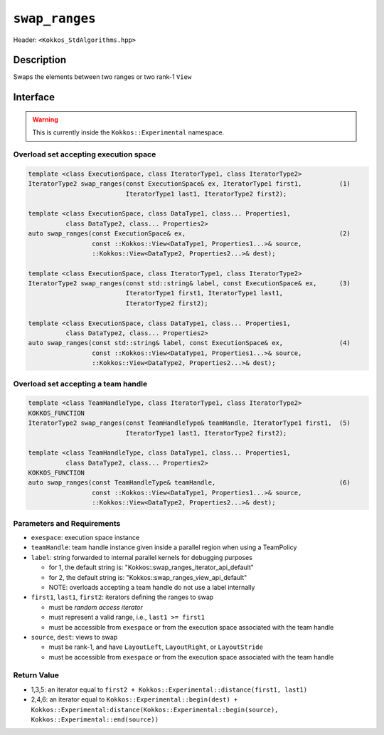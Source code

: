 
``swap_ranges``
===============

Header: ``<Kokkos_StdAlgorithms.hpp>``

Description
-----------

Swaps the elements between two ranges or two rank-1 ``View``

Interface
---------

.. warning:: This is currently inside the ``Kokkos::Experimental`` namespace.


Overload set accepting execution space
~~~~~~~~~~~~~~~~~~~~~~~~~~~~~~~~~~~~~~

.. code-block:: cpp

   template <class ExecutionSpace, class IteratorType1, class IteratorType2>
   IteratorType2 swap_ranges(const ExecutionSpace& ex, IteratorType1 first1,          (1)
                             IteratorType1 last1, IteratorType2 first2);

   template <class ExecutionSpace, class DataType1, class... Properties1,
             class DataType2, class... Properties2>
   auto swap_ranges(const ExecutionSpace& ex,                                         (2)
                    const ::Kokkos::View<DataType1, Properties1...>& source,
                    ::Kokkos::View<DataType2, Properties2...>& dest);

   template <class ExecutionSpace, class IteratorType1, class IteratorType2>
   IteratorType2 swap_ranges(const std::string& label, const ExecutionSpace& ex,      (3)
                             IteratorType1 first1, IteratorType1 last1,
                             IteratorType2 first2);

   template <class ExecutionSpace, class DataType1, class... Properties1,
             class DataType2, class... Properties2>
   auto swap_ranges(const std::string& label, const ExecutionSpace& ex,               (4)
                    const ::Kokkos::View<DataType1, Properties1...>& source,
                    ::Kokkos::View<DataType2, Properties2...>& dest);

Overload set accepting a team handle
~~~~~~~~~~~~~~~~~~~~~~~~~~~~~~~~~~~~

.. versionadded:: 4.2

.. code-block:: cpp

   template <class TeamHandleType, class IteratorType1, class IteratorType2>
   KOKKOS_FUNCTION
   IteratorType2 swap_ranges(const TeamHandleType& teamHandle, IteratorType1 first1,  (5)
                             IteratorType1 last1, IteratorType2 first2);

   template <class TeamHandleType, class DataType1, class... Properties1,
             class DataType2, class... Properties2>
   KOKKOS_FUNCTION
   auto swap_ranges(const TeamHandleType& teamHandle,                                 (6)
                    const ::Kokkos::View<DataType1, Properties1...>& source,
                    ::Kokkos::View<DataType2, Properties2...>& dest);


Parameters and Requirements
~~~~~~~~~~~~~~~~~~~~~~~~~~~

- ``exespace``: execution space instance

- ``teamHandle``: team handle instance given inside a parallel region when using a TeamPolicy

- ``label``: string forwarded to internal parallel kernels for debugging purposes

  - for 1, the default string is: "Kokkos::swap_ranges_iterator_api_default"

  - for 2, the default string is: "Kokkos::swap_ranges_view_api_default"

  - NOTE: overloads accepting a team handle do not use a label internally

- ``first1``, ``last1``, ``first2``: iterators defining the ranges to swap

  - must be *random access iterator*

  - must represent a valid range, i.e., ``last1 >= first1``

  - must be accessible from ``exespace`` or from the execution space associated with the team handle

- ``source``, ``dest``: views to swap

  - must be rank-1, and have ``LayoutLeft``, ``LayoutRight``, or ``LayoutStride``

  - must be accessible from ``exespace`` or from the execution space associated with the team handle


Return Value
~~~~~~~~~~~~

- 1,3,5: an iterator equal to ``first2 + Kokkos::Experimental::distance(first1, last1)``

- 2,4,6: an iterator equal to
  ``Kokkos::Experimental::begin(dest) +
  Kokkos::Experimental:distance(Kokkos::Experimental::begin(source), Kokkos::Experimental::end(source))``
